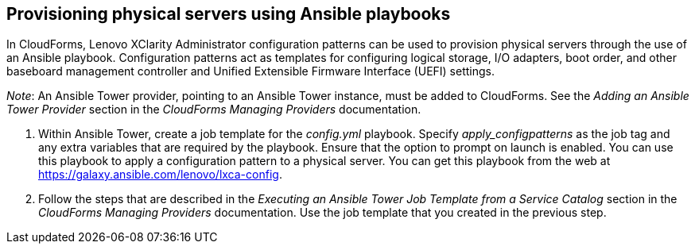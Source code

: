 == Provisioning physical servers using Ansible playbooks

In CloudForms, Lenovo XClarity Administrator configuration patterns can be used to provision physical servers through the use of an Ansible playbook. Configuration patterns act as templates for configuring logical storage, I/O adapters, boot order, and other baseboard management controller and Unified Extensible Firmware Interface (UEFI) settings.

_Note_: An Ansible Tower provider, pointing to an Ansible Tower instance, must be added to CloudForms. See the _Adding an Ansible Tower Provider_ section in the _CloudForms Managing Providers_ documentation.

. Within Ansible Tower, create a job template for the _config.yml_ playbook. Specify _apply_configpatterns_ as the job tag and any extra variables that are required by the playbook. Ensure that the option to prompt on launch is enabled. You can use this playbook to apply a configuration pattern to a physical server. You can get this playbook from the web at https://galaxy.ansible.com/lenovo/lxca-config[].
. Follow the steps that are described in the _Executing an Ansible Tower Job Template from a Service Catalog_ section in the _CloudForms Managing Providers_ documentation. Use the job template that you created in the previous step.
